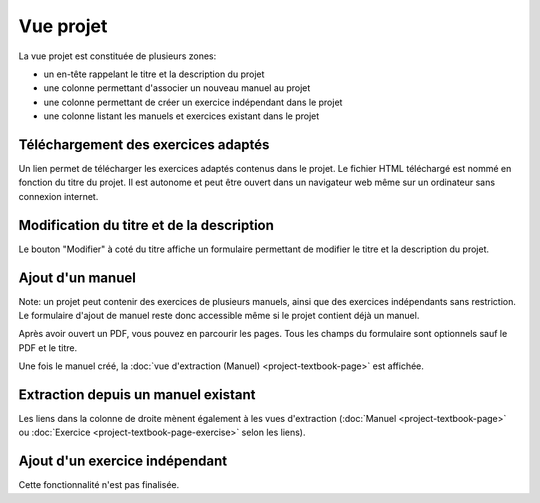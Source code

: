 Vue projet
==========

La vue projet est constituée de plusieurs zones:

- un en-tête rappelant le titre et la description du projet
- une colonne permettant d'associer un nouveau manuel au projet
- une colonne permettant de créer un exercice indépendant dans le projet
- une colonne listant les manuels et exercices existant dans le projet

.. image:: project/project.png
   :alt: Screenshot
   :align: center

Téléchargement des exercices adaptés
------------------------------------

Un lien permet de télécharger les exercices adaptés contenus dans le projet.
Le fichier HTML téléchargé est nommé en fonction du titre du projet.
Il est autonome et peut être ouvert dans un navigateur web même sur un ordinateur sans connexion internet.

Modification du titre et de la description
------------------------------------------

Le bouton "Modifier" à coté du titre affiche un formulaire permettant de modifier le titre et la description du projet.

.. image:: project/edit.png
   :alt: Screenshot
   :align: center

Ajout d'un manuel
-----------------

Note: un projet peut contenir des exercices de plusieurs manuels, ainsi que des exercices indépendants sans restriction.
Le formulaire d'ajout de manuel reste donc accessible même si le projet contient déjà un manuel.

Après avoir ouvert un PDF, vous pouvez en parcourir les pages.
Tous les champs du formulaire sont optionnels sauf le PDF et le titre.

.. image:: project/new-textbook.png
   :alt: Screenshot
   :align: center

Une fois le manuel créé, la :doc:`vue d'extraction (Manuel) <project-textbook-page>` est affichée.

Extraction depuis un manuel existant
------------------------------------

Les liens dans la colonne de droite mènent également à les vues d'extraction
(:doc:`Manuel <project-textbook-page>` ou :doc:`Exercice <project-textbook-page-exercise>` selon les liens).

Ajout d'un exercice indépendant
-------------------------------

Cette fonctionnalité n'est pas finalisée.
